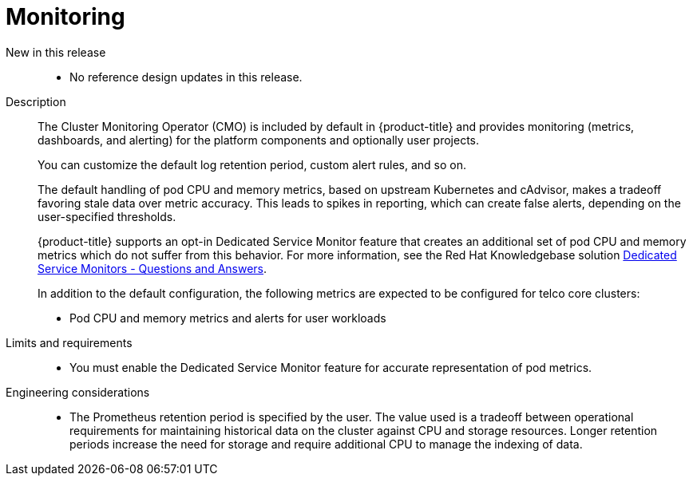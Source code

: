 // Module included in the following assemblies:
//
// * scalability_and_performance/telco_core_ref_design_specs/telco-core-rds.adoc

:_mod-docs-content-type: REFERENCE
[id="telco-core-monitoring_{context}"]
= Monitoring

New in this release::
* No reference design updates in this release.

Description::
+
--
The Cluster Monitoring Operator (CMO) is included by default in {product-title} and provides monitoring (metrics, dashboards, and alerting) for the platform components and optionally user projects.

You can customize the default log retention period, custom alert rules, and so on.

The default handling of pod CPU and memory metrics, based on upstream Kubernetes and cAdvisor, makes a tradeoff favoring stale data over metric accuracy.
This leads to spikes in reporting, which can create false alerts, depending on the user-specified thresholds.

{product-title} supports an opt-in Dedicated Service Monitor feature that creates an additional set of pod CPU and memory metrics which do not suffer from this behavior.
For more information, see the Red Hat Knowledgebase solution link:https://access.redhat.com/solutions/7012719[Dedicated Service Monitors - Questions and Answers].

In addition to the default configuration, the following metrics are expected to be configured for telco core clusters:

* Pod CPU and memory metrics and alerts for user workloads
--

Limits and requirements::
* You must enable the Dedicated Service Monitor feature for accurate representation of pod metrics.

Engineering considerations::
* The Prometheus retention period is specified by the user.
The value used is a tradeoff between operational requirements for maintaining historical data on the cluster against CPU and storage resources.
Longer retention periods increase the need for storage and require additional CPU to manage the indexing of data.